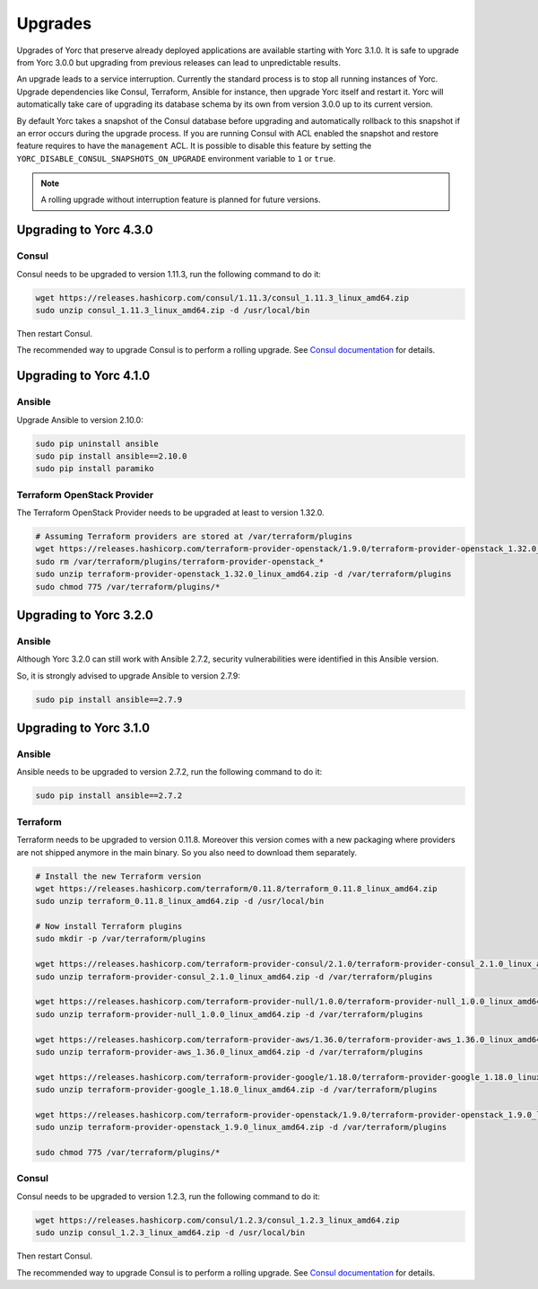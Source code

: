 ..
   Copyright 2018 Bull S.A.S. Atos Technologies - Bull, Rue Jean Jaures, B.P.68, 78340, Les Clayes-sous-Bois, France.

   Licensed under the Apache License, Version 2.0 (the "License");
   you may not use this file except in compliance with the License.
   You may obtain a copy of the License at

       http://www.apache.org/licenses/LICENSE-2.0

   Unless required by applicable law or agreed to in writing, software
   distributed under the License is distributed on an "AS IS" BASIS,
   WITHOUT WARRANTIES OR CONDITIONS OF ANY KIND, either express or implied.
   See the License for the specific language governing permissions and
   limitations under the License.
   ---

.. _yorc_upgrades_section:

Upgrades
========

Upgrades of Yorc that preserve already deployed applications are available starting with Yorc 3.1.0.
It is safe to upgrade from Yorc 3.0.0 but upgrading from previous releases can lead to unpredictable results.

An upgrade leads to a service interruption. Currently the standard process is to stop all running instances of Yorc.
Upgrade dependencies like Consul, Terraform, Ansible for instance, then upgrade Yorc itself and restart it.
Yorc will automatically take care of upgrading its database schema by its own from version 3.0.0 up to its
current version.

By default Yorc takes a snapshot of the Consul database before upgrading and automatically rollback to this snapshot
if an error occurs during the upgrade process. If you are running Consul with ACL enabled the snapshot and restore
feature requires to have the ``management`` ACL. It is possible to disable this feature by setting the
``YORC_DISABLE_CONSUL_SNAPSHOTS_ON_UPGRADE`` environment variable to ``1`` or ``true``.

.. note:: A rolling upgrade without interruption feature is planned for future versions.

.. _yorc_upgrades_430_section:

Upgrading to Yorc 4.3.0
-----------------------

Consul
~~~~~~

Consul needs to be upgraded to version 1.11.3, run the following command to
do it:

.. code-block:: bash

    wget https://releases.hashicorp.com/consul/1.11.3/consul_1.11.3_linux_amd64.zip
    sudo unzip consul_1.11.3_linux_amd64.zip -d /usr/local/bin


Then restart Consul.

The recommended way to upgrade Consul is to perform a rolling upgrade.
See `Consul documentation <https://www.consul.io/docs/upgrading.html>`_ for details.


.. _yorc_upgrades_410_section:

Upgrading to Yorc 4.1.0
-----------------------

Ansible
~~~~~~~

Upgrade Ansible to version 2.10.0:

.. code-block:: bash

    sudo pip uninstall ansible
    sudo pip install ansible==2.10.0
    sudo pip install paramiko

Terraform OpenStack Provider
~~~~~~~~~~~~~~~~~~~~~~~~~~~~

The Terraform OpenStack Provider needs to be upgraded at least to version 1.32.0.

.. code-block:: bash

    # Assuming Terraform providers are stored at /var/terraform/plugins
    wget https://releases.hashicorp.com/terraform-provider-openstack/1.9.0/terraform-provider-openstack_1.32.0_linux_amd64.zip
    sudo rm /var/terraform/plugins/terraform-provider-openstack_*
    sudo unzip terraform-provider-openstack_1.32.0_linux_amd64.zip -d /var/terraform/plugins
    sudo chmod 775 /var/terraform/plugins/*

.. _yorc_upgrades_320_section:

Upgrading to Yorc 3.2.0
-----------------------

Ansible
~~~~~~~

Although Yorc 3.2.0 can still work with Ansible 2.7.2, security vulnerabilities were
identified in this Ansible version.

So, it is strongly advised to upgrade Ansible to version 2.7.9:

.. code-block:: bash

    sudo pip install ansible==2.7.9

.. _yorc_upgrades_310_section:

Upgrading to Yorc 3.1.0
-----------------------

Ansible
~~~~~~~

Ansible needs to be upgraded to version 2.7.2, run the following command to
do it:

.. code-block:: bash

    sudo pip install ansible==2.7.2

Terraform
~~~~~~~~~

Terraform needs to be upgraded to version 0.11.8. Moreover this version comes
with a new packaging where providers are not shipped anymore in the main
binary. So you also need to download them separately.


.. code-block:: bash

    # Install the new Terraform version
    wget https://releases.hashicorp.com/terraform/0.11.8/terraform_0.11.8_linux_amd64.zip
    sudo unzip terraform_0.11.8_linux_amd64.zip -d /usr/local/bin

    # Now install Terraform plugins
    sudo mkdir -p /var/terraform/plugins

    wget https://releases.hashicorp.com/terraform-provider-consul/2.1.0/terraform-provider-consul_2.1.0_linux_amd64.zip
    sudo unzip terraform-provider-consul_2.1.0_linux_amd64.zip -d /var/terraform/plugins

    wget https://releases.hashicorp.com/terraform-provider-null/1.0.0/terraform-provider-null_1.0.0_linux_amd64.zip
    sudo unzip terraform-provider-null_1.0.0_linux_amd64.zip -d /var/terraform/plugins

    wget https://releases.hashicorp.com/terraform-provider-aws/1.36.0/terraform-provider-aws_1.36.0_linux_amd64.zip
    sudo unzip terraform-provider-aws_1.36.0_linux_amd64.zip -d /var/terraform/plugins

    wget https://releases.hashicorp.com/terraform-provider-google/1.18.0/terraform-provider-google_1.18.0_linux_amd64.zip
    sudo unzip terraform-provider-google_1.18.0_linux_amd64.zip -d /var/terraform/plugins

    wget https://releases.hashicorp.com/terraform-provider-openstack/1.9.0/terraform-provider-openstack_1.9.0_linux_amd64.zip
    sudo unzip terraform-provider-openstack_1.9.0_linux_amd64.zip -d /var/terraform/plugins

    sudo chmod 775 /var/terraform/plugins/*

Consul
~~~~~~

Consul needs to be upgraded to version 1.2.3, run the following command to
do it:

.. code-block:: bash

    wget https://releases.hashicorp.com/consul/1.2.3/consul_1.2.3_linux_amd64.zip
    sudo unzip consul_1.2.3_linux_amd64.zip -d /usr/local/bin


Then restart Consul.

The recommended way to upgrade Consul is to perform a rolling upgrade.
See `Consul documentation <https://www.consul.io/docs/upgrading.html>`_ for details.
